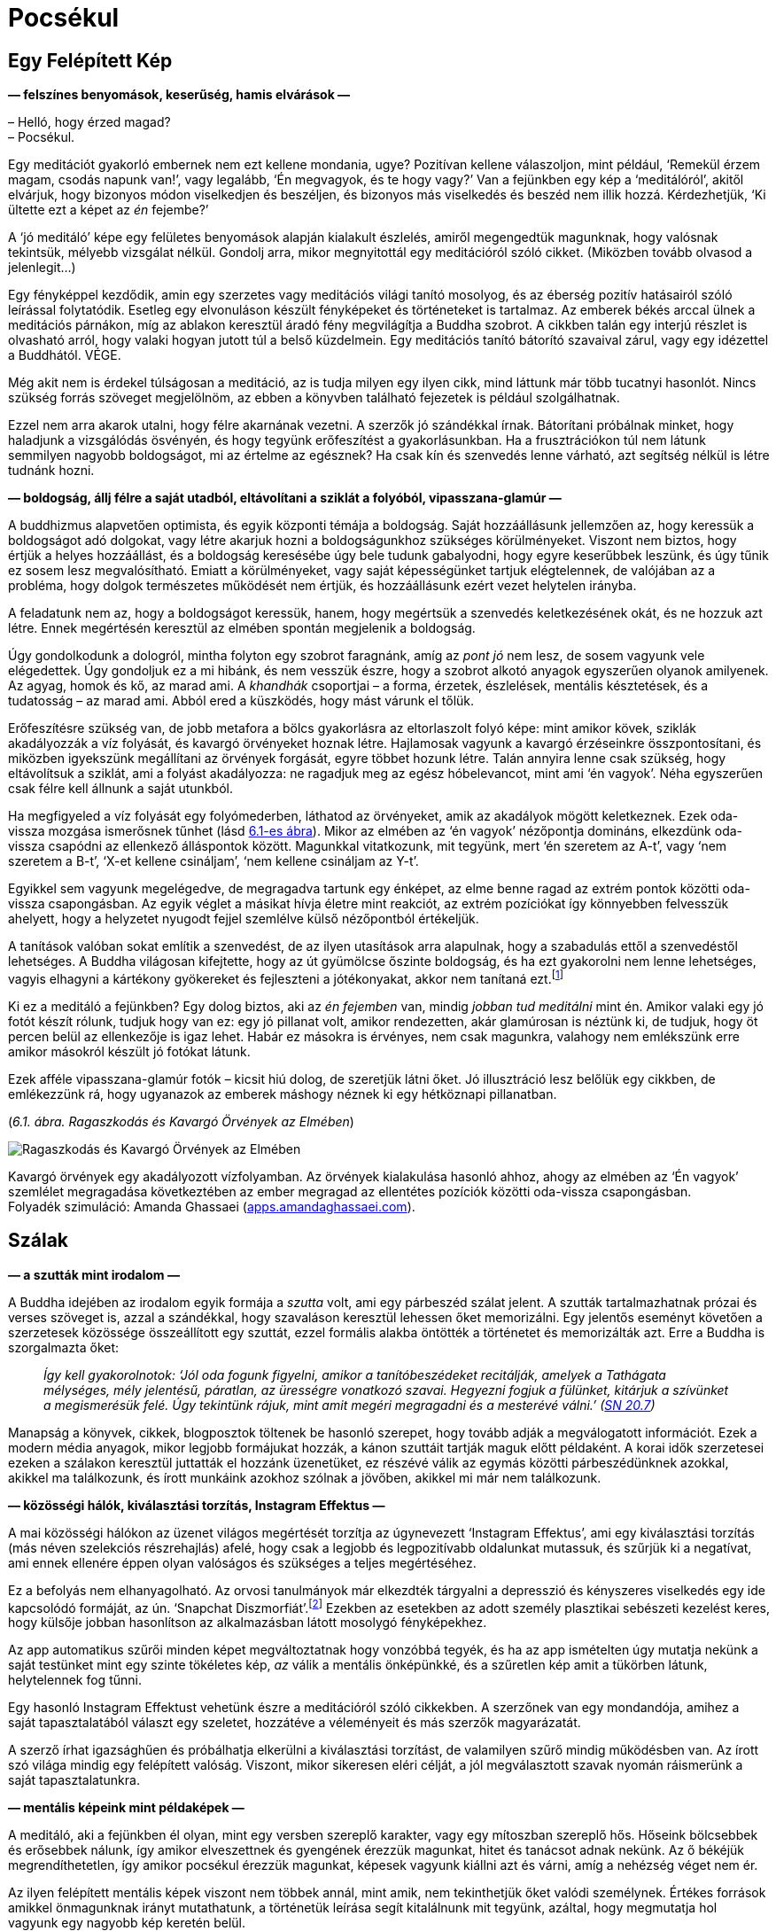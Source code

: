 [[awful-hu]]
= Pocsékul

== Egy Felépített Kép

*— felszínes benyomások, keserűség, hamis elvárások —*

– Helló, hogy érzed magad? +
– Pocsékul.

Egy meditációt gyakorló embernek nem ezt kellene mondania, ugye?
Pozitívan kellene válaszoljon, mint például, ‘Remekül érzem magam,
csodás napunk van!’, vagy legalább, ‘Én megvagyok, és te hogy vagy?’ Van
a fejünkben egy kép a ‘meditálóról’, akitől elvárjuk, hogy bizonyos
módon viselkedjen és beszéljen, és bizonyos más viselkedés és beszéd nem
illik hozzá. Kérdezhetjük, ‘Ki ültette ezt a képet az _én_ fejembe?’

A ‘jó meditáló’ képe egy felületes benyomások alapján kialakult
észlelés, amiről megengedtük magunknak, hogy valósnak tekintsük, mélyebb
vizsgálat nélkül. Gondolj arra, mikor megnyitottál egy meditációról
szóló cikket. (Miközben tovább olvasod a jelenlegit…)

Egy fényképpel kezdődik, amin egy szerzetes vagy meditációs világi
tanító mosolyog, és az éberség pozitív hatásairól szóló leírással
folytatódik. Esetleg egy elvonuláson készült fényképeket és történeteket
is tartalmaz. Az emberek békés arccal ülnek a meditációs párnákon, míg
az ablakon keresztül áradó fény megvilágítja a Buddha szobrot. A cikkben
talán egy interjú részlet is olvasható arról, hogy valaki hogyan jutott
túl a belső küzdelmein. Egy meditációs tanító bátorító szavaival zárul,
vagy egy idézettel a Buddhától. VÉGE.

Még akit nem is érdekel túlságosan a meditáció, az is tudja milyen egy
ilyen cikk, mind láttunk már több tucatnyi hasonlót. Nincs szükség
forrás szöveget megjelölnöm, az ebben a könyvben található fejezetek is
például szolgálhatnak.

Ezzel nem arra akarok utalni, hogy félre akarnának vezetni. A szerzők jó
szándékkal írnak. Bátorítani próbálnak minket, hogy haladjunk a
vizsgálódás ösvényén, és hogy tegyünk erőfeszítést a gyakorlásunkban. Ha
a frusztrációkon túl nem látunk semmilyen nagyobb boldogságot, mi az
értelme az egésznek? Ha csak kín és szenvedés lenne várható, azt
segítség nélkül is létre tudnánk hozni.

*— boldogság, állj félre a saját utadból, eltávolítani a sziklát a
folyóból, vipasszana-glamúr —*

A buddhizmus alapvetően optimista, és egyik központi témája a boldogság.
Saját hozzáállásunk jellemzően az, hogy keressük a boldogságot adó
dolgokat, vagy létre akarjuk hozni a boldogságunkhoz szükséges
körülményeket. Viszont nem biztos, hogy értjük a helyes hozzáállást, és
a boldogság keresésébe úgy bele tudunk gabalyodni, hogy egyre keserűbbek
leszünk, és úgy tűnik ez sosem lesz megvalósítható. Emiatt a
körülményeket, vagy saját képességünket tartjuk elégtelennek, de
valójában az a probléma, hogy dolgok természetes működését nem értjük,
és hozzáállásunk ezért vezet helytelen irányba.

A feladatunk nem az, hogy a boldogságot keressük, hanem, hogy megértsük
a szenvedés keletkezésének okát, és ne hozzuk azt létre. Ennek
megértésén keresztül az elmében spontán megjelenik a boldogság.

Úgy gondolkodunk a dologról, mintha folyton egy szobrot faragnánk, amíg
az _pont jó_ nem lesz, de sosem vagyunk vele elégedettek. Úgy gondoljuk
ez a mi hibánk, és nem vesszük észre, hogy a szobrot alkotó anyagok
egyszerűen olyanok amilyenek. Az agyag, homok és kő, az marad ami. A
_khandhák_ csoportjai – a forma, érzetek, észlelések, mentális
késztetések, és a tudatosság – az marad ami. Abból ered a küszködés,
hogy mást várunk el tőlük.

Erőfeszítésre szükség van, de jobb metafora a bölcs gyakorlásra az
eltorlaszolt folyó képe: mint amikor kövek, sziklák akadályozzák a víz
folyását, és kavargó örvényeket hoznak létre. Hajlamosak vagyunk a
kavargó érzéseinkre összpontosítani, és miközben igyekszünk megállítani
az örvények forgását, egyre többet hozunk létre. Talán annyira lenne
csak szükség, hogy eltávolítsuk a sziklát, ami a folyást akadályozza: ne
ragadjuk meg az egész hóbelevancot, mint ami ‘én vagyok’. Néha
egyszerűen csak félre kell állnunk a saját utunkból.

Ha megfigyeled a víz folyását egy folyómederben, láthatod az örvényeket,
amik az akadályok mögött keletkeznek. Ezek oda-vissza mozgása ismerősnek
tűnhet (lásd link:awful-hu.xhtml#grasping[6.1-es ábra]). Mikor az elmében az ‘én vagyok’
nézőpontja domináns, elkezdünk oda-vissza csapódni az ellenkező
álláspontok között. Magunkkal vitatkozunk, mit tegyünk, mert ‘én
szeretem az A-t’, vagy ‘nem szeretem a B-t’, ‘X-et kellene csináljam’,
‘nem kellene csináljam az Y-t’.

Egyikkel sem vagyunk megelégedve, de megragadva tartunk egy énképet, az
elme benne ragad az extrém pontok közötti oda-vissza csapongásban. Az
egyik véglet a másikat hívja életre mint reakciót, az extrém pozíciókat
így könnyebben felvesszük ahelyett, hogy a helyzetet nyugodt fejjel
szemlélve külső nézőpontból értékeljük.

A tanítások valóban sokat említik a szenvedést, de az ilyen utasítások
arra alapulnak, hogy a szabadulás ettől a szenvedéstől lehetséges. A
Buddha világosan kifejtette, hogy az út gyümölcse őszinte boldogság, és
ha ezt gyakorolni nem lenne lehetséges, vagyis elhagyni a kártékony
gyökereket és fejleszteni a jótékonyakat, akkor nem tanítaná
ezt.footnote:[https://suttacentral.net/an2.11-20/en/thanissaro[AN 2.19],
Jótékony Tényezők]

Ki ez a meditáló a fejünkben? Egy dolog biztos, aki az _én fejemben_
van, mindig _jobban tud meditálni_ mint én. Amikor valaki egy jó fotót
készít rólunk, tudjuk hogy van ez: egy jó pillanat volt, amikor
rendezetten, akár glamúrosan is néztünk ki, de tudjuk, hogy öt percen
belül az ellenkezője is igaz lehet. Habár ez másokra is érvényes, nem
csak magunkra, valahogy nem emlékszünk erre amikor másokról készült jó
fotókat látunk.

Ezek afféle vipasszana-glamúr fotók – kicsit hiú dolog, de szeretjük
látni őket. Jó illusztráció lesz belőlük egy cikkben, de emlékezzünk rá,
hogy ugyanazok az emberek máshogy néznek ki egy hétköznapi pillanatban.

[[grasping]](_6.1. ábra. Ragaszkodás és Kavargó Örvények az Elmében_)

image::diagrams/grasping-turbulence-hu.jpg[Ragaszkodás és Kavargó Örvények az Elmében]

Kavargó örvények egy akadályozott vízfolyamban. Az örvények kialakulása
hasonló ahhoz, ahogy az elmében az ‘Én vagyok’ szemlélet megragadása
következtében az ember megragad az ellentétes pozíciók közötti
oda-vissza csapongásban. +
Folyadék szimuláció: Amanda Ghassaei
(http://apps.amandaghassaei.com/VortexShedding/[apps.amandaghassaei.com]).

== Szálak

*— a szutták mint irodalom —*

A Buddha idejében az irodalom egyik formája a _szutta_ volt, ami egy
párbeszéd szálat jelent. A szutták tartalmazhatnak prózai és verses
szöveget is, azzal a szándékkal, hogy szavaláson keresztül lehessen őket
memorizálni. Egy jelentős eseményt követően a szerzetesek közössége
összeállított egy szuttát, ezzel formális alakba öntötték a történetet
és memorizálták azt. Erre a Buddha is szorgalmazta őket:

[quote, role=quote]
____
_Így kell gyakorolnotok: ‘Jól oda fogunk figyelni,
amikor a tanítóbeszédeket recitálják, amelyek a Tathágata mélységes,
mély jelentésű, páratlan, az ürességre vonatkozó szavai. Hegyezni fogjuk
a fülünket, kitárjuk a szívünket a megismerésük felé. Úgy tekintünk
rájuk, mint amit megéri megragadni és a mesterévé válni.’
(https://a-buddha-ujja.hu/sn-20.7/hu/fenyvesi-robert[SN 20.7])_
____

Manapság a könyvek, cikkek, blogposztok töltenek be hasonló szerepet,
hogy tovább adják a megválogatott információt. Ezek a modern média
anyagok, mikor legjobb formájukat hozzák, a kánon szuttáit tartják maguk
előtt példaként. A korai idők szerzetesei ezeken a szálakon keresztül
juttatták el hozzánk üzenetüket, ez részévé válik az egymás közötti
párbeszédünknek azokkal, akikkel ma találkozunk, és írott munkáink
azokhoz szólnak a jövőben, akikkel mi már nem találkozunk.

*— közösségi hálók, kiválasztási torzítás, Instagram Effektus —*

A mai közösségi hálókon az üzenet világos megértését torzítja az úgynevezett ‘Instagram Effektus’,
ami egy kiválasztási torzítás (más néven szelekciós részrehajlás) afelé,
hogy csak a legjobb és legpozitívabb oldalunkat mutassuk, és szűrjük ki
a negatívat, ami ennek ellenére éppen olyan valóságos és szükséges a
teljes megértéséhez.

Ez a befolyás nem elhanyagolható. Az orvosi tanulmányok már elkezdték
tárgyalni a depresszió és kényszeres viselkedés egy ide kapcsolódó
formáját, az ún. ‘Snapchat
Diszmorfiát’.footnote:[https://www.ncbi.nlm.nih.gov/pmc/articles/PMC5933578/[Is
“Snapchat Dysmorphia” a Real Issue? (ncbi.nlm.nih.gov)]] Ezekben az
esetekben az adott személy plasztikai sebészeti kezelést keres, hogy
külsője jobban hasonlítson az alkalmazásban látott mosolygó
fényképekhez.

Az app automatikus szűrői minden képet megváltoztatnak hogy vonzóbbá
tegyék, és ha az app ismételten úgy mutatja nekünk a saját testünket
mint egy szinte tökéletes kép, _az_ válik a mentális önképünkké, és a
szűretlen kép amit a tükörben látunk, helytelennek fog tűnni.

Egy hasonló Instagram Effektust vehetünk észre a meditációról szóló
cikkekben. A szerzőnek van egy mondandója, amihez a saját
tapasztalatából választ egy szeletet, hozzátéve a véleményeit és más
szerzők magyarázatát.

A szerző írhat igazsághűen és próbálhatja elkerülni a kiválasztási torzítást,
de valamilyen szűrő mindig működésben van. Az írott szó
világa mindig egy felépített valóság. Viszont, mikor sikeresen eléri
célját, a jól megválasztott szavak nyomán ráismerünk a saját
tapasztalatunkra.

*— mentális képeink mint példaképek —*

A meditáló, aki a fejünkben él olyan, mint egy versben szereplő
karakter, vagy egy mítoszban szereplő hős. Hőseink bölcsebbek és
erősebbek nálunk, így amikor elveszettnek és gyengének érezzük magunkat,
hitet és tanácsot adnak nekünk. Az ő békéjük megrendíthetetlen, így
amikor pocsékul érezzük magunkat, képesek vagyunk kiállni azt és várni,
amíg a nehézség véget nem ér.

Az ilyen felépített mentális képek viszont nem többek annál, mint amik,
nem tekinthetjük őket valódi személynek. Értékes források amikkel
önmagunknak irányt mutathatunk, a történetük leírása segít kitalálnunk
mit tegyünk, azáltal, hogy megmutatja hol vagyunk egy nagyobb kép
keretén belül.

Egy mentális kép szerepe nem az, hogy meghatározza _mivé kellene
váljunk_. Amikor így viszonyulunk a képekhez és ideálokhoz,
önellentmondásokba keveredünk és elégtelennek érezzük magunkat, mert az
élet valós körülményei sokkal összetettebbek, képlékeny és változó
határai mozgásban vannak, nem úgy mint egy kép egy helyben álló,
leegyszerűsített valósága. A képek a magyarázat eszközei. A világra
tekintő _látásmódot_ nyújtanak, és példát a helyes cselekvés irányára az
adott fajta világban.

== Feltevések

*— az elme és a világ, a figyelem módja, tettek és hitek —*

Felidézhetjük a Dhammapada verset, ami rámutat, hogy a tapasztalatunk
világa nem független tőlünk:

[quote, role=quote]
____
_Az elme minden létállapot előtt jár, az elme vezeti
őket, az elméből származnak._

https://suttacentral.net/dhp1-20/pli/ms[Dhp 1]
____

Ez azt jelenti, hogy képzeletbeli problémákat gyártunk magunknak?

Kezdhetjük a vizsgálatot ezzel a kérdéssel: ‘Képes az alany szenvedést
tapasztalni?’ Élőlények szenvedhetnek, de egy kulturális fogalom, vagy
magunk által létrehozott történet nem tud szenvedni, még ha közben _mi_
szenvedünk is. Megváltoztatja a hozzáállásunkat, ha az aggodalmunk
tárgya csak történetként létezik, mint egy intézmény, nemzet, pénz,
hírnév vagy egyéb társadalmi történet, és nem egy élő lény.

A következő lépés egy gyors morális biztonsági teszt: ‘Egy bölcs ember
vajon dicsérné vagy kritizálná ezt?’

Folytatva, felszínre hozhatjuk a nézetünket: ‘Milyen feltevés hozza
létre ezt a feszültséget és nyomást? Mi ad jelentést nekem ahhoz, hogy
ezt tegyem? Mi az, ami nélkül ennek nem lenne jelentősége?’

Feltárhatjuk az ilyen tudattalan motivációkat azzal, hogy a jelen
tetteinket és választásainkat figyeljük. Amit most választunk megtenni,
kifejezi azt, amiben hiszünk, a korábban elfogadott feltevéseinket.

‘Miért választom megtenni ezt, itt? Honnan ered ez a tett és hova
vezet?’

A mögöttes tényezők eredhetnek például a környezetünk által kondicionált
szokásokból. Talán sosem fejeztük ki gondolatban miért tesszük amit
teszünk, de azt éreztük, hogy _az eredmények kifejeződnek rajtunk_,
legyenek azok jók vagy rosszak.

A tettekkel kezdeni a vizsgálatot és úgy rákérdezni a gondolatokra egy
eredményes módszer. A belső csevegésünk közben mindenféle belső
ellentmondásokat mondunk magunknak, viszont a tetteink világos
referenciapontokat adnak.

*— a legjobb hely a tanulásra, megfordítani a feltevéseket —*

A hozzá kapcsolódó érzés lehet, hogy pocsék, de ha ezt jelzésként
kezeljük arra, hogy forduljunk az elme felé és vizsgáljuk azt, akkor a
hozzáállásunk gyakorlatias és eredményes marad. ‘Ha már egyszer itt
vagyok, mit tanulhatok ebből?’

A feltevéseinkhez azon keresztül találunk hozzáférést, hogy felfedjük a
tudattalan motivációinkat. Ha egyszer már tisztán ki tudunk fejezni egy
feltevést, szabadságot nyerünk arra, hogy megfordítsuk, vagy elhagyjuk
azt.

Megkérdezhetjük, ‘Segít ebben a helyzetben, ha megfordítom a
feltevéseimet?’ Talán az, hogy az ellenkező irányból tekintünk rá, éppen
az, ami a megbékéléshez kellett, vagy ahhoz, hogy felhagyjunk az üggyel
mint ami sosem létezett. Akárhogy is, már nem kényszerből cselekszünk:
szabadok vagyunk elengedni, vagy azt _választani_, hogy végig
folytassuk.

== A Vihar Után

*— boldogság és sikerek —*

A meditációs útmutatók azt mondják, ‘térj vissza a jelen pillanathoz’,
de ez nem jelenti, hogy mindent szeretned kell amit ott találsz. A
lényeg, hogy ez az egyetlen hely ahol élni tudsz. Ha boldog vagy, nem a
jövőben vagy boldog, hanem a jelenben. Ha szenvedsz, nem értheted meg a
jövőben, csak a jelenben. Egyes helyzeteket semmilyen agyalás és belső
párbeszéd nem fog javítani, legjobb úgy nevezni ahogy az van, és
türelmesen kivárni a vihart. Egy konfliktus valóban feszült, elválni
attól amit szeretünk szomorú, és az életünk mindig a saját halálunk
tragédiájával végződik.

Hajlamosak vagyunk a sikert várni, és számítunk arra, hogy a kemény
munkánk a jövőben igazolódik. Vedd szemügyre óvatosan a siker
pillanatát, mit tapasztalsz? Lehet meglepetés, öröm, vidámság,
megkönnyebbülés, ami után minden visszatér a hétköznapi szintre. A
célról kiderül, hogy nem akkora megváltás, mint ahogy gondoltuk. Ha
intenzíven arra koncentráltunk, hogy oda jussunk, talán nem is
emlékszünk semmire az odavezető útról, és azon töprengünk hova tűnt a
sok idő. Olyan erősen leköt minket az, hogy eredményesek legyünk, hogy
elpazaroljuk a lehetőségünket arra, hogy éljünk.

*— értékek, elfoglaltnak lenni, Hedonikus Taposómalom, kiégettség,
megelégedettség —*

A halál feletti szemlélődés egy valós képet mutató tükröt tart az
értékeink elé, még ha ez a kép kissé ijesztő is. ‘Ha ma este meghalok,
boldogan emlékeznék arra, hogy úgy élek, ahogy ma teszem?’ Ez a kérdés
többet fel tud kavarni a psziché mélyből, mint szeretnénk. Emlékszem
olyan időre, mikor a reakcióm a ‘boldog’ szóra kizárólag harag és
önutálat volt.

A ‘Hedonikus Taposómalom’ kifejezés leírja azt az adaptív folyamatot,
amiben minden új, sikeres eredményt a pszichénk az új normának tekint,
és egyre kisebb érzelmi hatást érzünk a céljaink elérése után. Mintha
taposómalomban járnánk, nem számít milyen erősen próbálja az ember
növelni a boldogság szintjét azzal, hogy a következő sikeres lépésre
törekszik, továbbra is egy helyben marad. Az életünket azzal töltjük,
hogy az úton utazunk, nem a célállomásban nyaralunk. Ha közelebbről
megnézzük, még a célállomás puszta ötlete is szétfoszlik, mint amikor
berepülünk egy felhőbe. ‘Azt hittem ott látom, de most, hogy ott vagyok,
itt semmi sincs.’

Ennek ellenére úgy tűnik, továbbra is azt gondoljuk, hogy elfoglalni
magunkat, eredményesnek és hatékonynak lenni valahogy majd meg fog
minket menteni. Az egyik projekt befejeztével azt érezzük, _szükségünk
van_ egy másikra, mert elfoglaltnak lenni a létezés egyetlen módja, amit
ismerünk.

Az öreg bölcsek egyre ismétlik üzenetüket a megelégedettségről, de úgy
látszik el kell szenvedjük a kiégés fájdalmát, mielőtt felfogjuk mi az a
probléma amiről beszélnek.

Bertrand Russell felállítja a diagnózist: ‘A közeledő idegösszeroppanás
egyik tünete az a meggyőződés, hogy az ember saját munkája szörnyen
fontos.’footnote:[https://www.goodreads.com/book/show/51783.The_Conquest_of_Happiness[The
Conquest of Happiness by Bertrand Russell]]

Henry D. Thoreau kis fakunyhójában Walden-tó mellett azt írja: ‘Nehéz
dolog, ha déli hajcsárod van; még rosszabb, ha északi; de a legrosszabb
mind közül, amikor te vagy önmagad
rabszolgahajcsára.’footnote:[https://www.goodreads.com/book/show/16902.Walden[Walden
by Henry David Thoreau]]

[[hedonic]](_6.2. ábra. Eredmények és a Hedonikus Taposómalom_)

image::diagrams/hedonic-treadmill-stairs-hu.jpg[Eredmények és a Hedonikus Taposómalom]

A Hedonikus Taposómalom arra utal, hogy hajlamosak vagyunk az új
eredményeket egy új, _normális_ alapszintnek tekinteni, és a
boldogságunk szintje visszatér ugyanarra a szintre mint korábban. Miután
egy adott vágy beteljesül, a kondicionált szomj új állapotot keres.

A Penrose Lépcsőn lépkedő személy azt gondolja, hogy egyre távolabbra és
magasabbra jut. A mi külső nézőpontunkból látjuk, hogy csupán visszatér
ugyanarra a szintre mint korábban.

Emlékezz a Szenvedés Keletkezésének Nemes Igazságának meghatározására:
‘A folyton újraéledő, örömmel és szenvedéllyel járó, hol ebben, hol
abban örömét lelő szomjúhozás, éspedig az élvezetek szomjúhozása, a
‘legyen’ szomjúhozása és a ‘ne legyen’ szomjúhozása.’
(https://a-buddha-ujja.hu/sn-56.11/hu/a-pali-fordito-csoport[SN 56.11])

Mi lenne, ha a _szabad létezést_ gyakorolnád ahelyett, hogy gyakorolsz
azért, hogy _szabaddá válj_? A fokozatos képzési rendszer amit a Buddha
kifejtett, – miközben bátorít arra, hogy szorgalmas erőfeszítést tegyünk
a gyakorlásban – a jelenbeli örömmel kezdődik, ami megelégedettségből
születik a szilárd morális tartáson és érzéki visszafogottságon
keresztül.

[quote, role=quote]
____
_[…] Vigyáz az érzékeire, védi az elme tényezőit,
visszafogja azokat. Amikor birtokában van ez a nemes érzéki
visszafogottság, nem kifogásolható boldogságot tapasztal magában._

https://a-buddha-ujja.hu/mn-38/hu/a-pali-fordito-csoport[MN 38], A szomjúhozás kioltása
____

*— önellenszenv, önkritika, tükrök labirintusa —*

Könnyen túlkorrigáljuk a nyüzsgést, és átesünk a másik végletbe: ‘Elegem
van! Megszabadulok mindentől!’ Ez “logikusnak” tűnhet, de az
ellenszenvtől hajtva tovább szenvedünk. Sokan vagyunk, akik könnyen
kritizáljuk magunkat, és szorgalmasan gyakoroljuk ezt, olyan
meggyőződéssel igyekszünk bebizonyítani a saját tévedésünket, mintha az
önellenszenv egy erény lenne.

‘Pocsékul érzem magam, aki _valóban_ tud meditálni sosem érezné így
magát. Biztos, hogy valamit rosszul csinálok.’ Egy egész önazonosságot
fel lehet építeni ekörül, egy szüntelen belső monológot, ami mindig
panaszokkal és önellenszenvvel válaszol. Az ember évtizedeken át élhet
így, és ez válik az alapszintté, ami alapján felismerjük magunkat. ‘Ha
nem lennék ilyen mérges, nem is ismernék magamra.’

Olyan ez, mint beragadni egy tükrökből álló labirintusba: bárhova
nézel, csak magadat látod. A menekülés kulcsa, hogy találjunk egy
repedést a tükrökön és ismerjük fel a változást: ez a hajtottság érzés, a
szorongás és harag motivációi amikről azt gondoltuk állandóak, valójában
folyton változnak – szétesnek és újra formálódnak. A labirintust az elme
hozta létre, és amit létrehozott üres az éntől. Ez nem lehet az, ami
valójában mi vagyunk.

Kétségtelen, hogy tudunk meggyőző logikát találni az önmeghiúsító
gondolatainkban, és érvelésünk a kritikus hozzáállásunk védelmében
teljesen észszerű is lehet! A pszichológusok azt mondják, hogy a
legnehezebben kezelhető betegeik azok, akik intelligensen védik és
indokolják saját rossz szokásaikat. Olyan okosak vagyunk, abszolút semmi
esély arra, hogy boldogok legyünk … és be is tudjuk bizonyítani!
Emlékszel magadra, mikor az ilyen keserű filozófus szerepét játszottad?

Nem szükségszerűen jelent azonnali megkönnyebbülést, amikor
önvizsgálatunk felfedi előttünk az eddig keresett értékeink ürességét. A
harag, kétségbeesésfootnote:[A Buddha a haraggal és kétségbeeséssel való
küszködést ahhoz hasonlítja, mintha egy ösvényt követnénk, ami mellett
mély szakadék tátong.
(https://www.accesstoinsight.org/tipitaka/sn/sn22/sn22.084.than.html[SN
22.84])] és szomorúság gyakran az első reakciók, és önutálattal
foglalkozó gondolatokat generálnak. Az elmét az elmével tisztítjuk meg:
Ezek az elmeállapotok nem megbízhatóak, blokkolják az intelligenciánkat,
és azt ki akarja? Így elengedjük.

*— türelmes kitartás, hála érzet, sietség nélkül —*

A türelmes kitartás egy alábecsült erény, de gyakran nincs másra
szükségünk, csak hogy eszünkbe jusson várni: a kavargó elmeállapotok
drámai mennydörgése ki fogja magát futni.

Amikor megjelenik a hála érzete, az olyan jel, mint a vihar utáni
szivárvány. A jótékony elmeállapotokat kíséri, és intelligensen több
szögből is látjuk a helyzetet. Ez egy jó alap arra, hogy segítőkész
gondolatokat építsünk arról, hogy mit tegyünk. Néha az a legjobb, ha
egyszerűsítünk és elfordulunk bizonyos régi szokásoktól és értékektől.
Máskor, már megváltozott a nézetünk, és talán tovább folytatjuk amivel
eddig foglalkoztunk, de hátra hagyjuk a nagy sietséget. Azért
folytatjuk, hogy azt éljük, nem valamilyen emelkedett elmeállapotra
várunk a jövőben.

[quote, role=quote]
____
_A múltat ne kergesd, +
és ne álmodozz a jövőről. +
Ami elmúlt az már mögöttünk van. +
Ami eljön azt még nem értük el._

https://suttacentral.net/mn131[MN 131], Bhaddekaratta Sutta
____

== Humor és Irónia

*— vélemények, változó nézőpontok, észrevenni a kellemeset —*

A mogorva, sötét hangulatok olyanok, mintha magunk készítette logikai
csapdák lennének. Minél többet gondolkodunk róla, annál mélyebbre
süllyedünk bennük.

A humor és irónia éppen azért vicces, mert váratlan, furcsa szögből
mutatják a helyzetet. Ha a logikus út egyenesen előre el van zárva,
miért ne próbáljuk meg az oldalcsapást ahol a róka jár? Egy vicc nem
lenne vicces, ha logikus és észszerű lenne. A humor és irónia, önmagunk
felé irányítva, jó barátnak bizonyulnak, amikor nem tudunk szabadulni a
saját gondolataink szenvedésétől.

Mitől lesz az öreg és bölcs ember _bölcs_? Orvosi
tanulmányokfootnote:[https://www.researchgate.net/publication/258190619_Aging_irony_and_wisdom_On_the_narrative_psychology_of_later_life[Aging,
irony, and wisdom, William Randall (researchgate.net)]] megvizsgálták az
idős emberek különféle szemléletmódjait, és azt találták, hogy a
hajlamosság az önmaguk felé irányított humorra és iróniára (vagyis
amikor az ember képes nevetni önmagán) nagy segítséget jelent abban,
hogy szembenézzenek az öregedés jelentős kihívásaival, megőrizzék
szellemi egyensúlyukat és pozitív hozzáállásukat az élethez.

Egyik központi megfigyelésük az, hogy a humor és irónia fejleszti a
képességünket arra, hogy önmagunkat többféle nézőpontból is lássuk.
Egyidejűleg betölthetjük a pontos történész és a tréfáló komédiás
szerepét. Így többféle narrátori szögből is tudjuk látni az eseményeket,
és nem ragadunk be egyetlen történetbe. A narrátori keret amiben
magunkat látjuk, nyitott marad, és egy pozitív jövő irányába halad. A
létezésünk korlátai nem szükségszerűen jelentik a történet végét, és egy
jó nevetésért nem kell messzire menni: az élet abszurd sarkairól mindig
lehet egy jó viccet mondani.

Talán érzéketlen dolog valaki más rossz helyzetéről viccelődni, de ki
fog felháborodni a magadról szóló humoros megjegyzéseidről? Ha pocsékul
érzed magad, mit szólsz egy pocsék vicchez? Ez a menet olyan rossz, hogy
az már jó, és a jegyek ingyen vannak. ‘Mi vagyok én? Egy életre kelt
csontváz, egy bőrzsákban amire ruhákat aggatok, mesés frizurám alatt a
_fontos véleményeim_ logikáját bizonyítgatom.’ Hol nincs ezen
nevetnivaló?

Gyakran mondjuk, hogy meditáció közben megfigyeljük a mentális
szokásainkat, de néha ezt egy kritikus elfogultságával gyakoroljuk:
megfigyeljük a _rossz mentális szokásainkat_, és nem vesszük észre a
jókat. Annyira jók tudunk lenni abban, hogy figyelmen kívül hagyjuk a
kellemes elmeállapotokat, hogy az ember őszintén elhiszi, hogy a
boldogság csak mások számára létezik. Amikor valami jó történik és
boldognak érzed magad, állj meg és vedd észre, ‘Na, ez milyen jó.’ Ez
növeli a felfogó képességünket arra, hogy a jövőben is észre vegyük és
megtapasztaljuk a hasonló elmeállapotokat. Ki fogja észre venni, ha te
nem?

== Elvárások

*— a Buddha szobrok szimbóluma, változó előrejelzések, eloldódás,
elhagyás —*

Az ember ránéz egy Buddha szoborra, és talán azt várja el magától, hogy
hasonlóan tökéletes testtartással meditáljon egyetlen mozdulat nélkül,
akár csak a Buddha. Ebben az esetben viszont félreértettük a szobor
üzenetét, ami belső tulajdonságokra mutat, nem külső jelekre.

A Buddha szobrok nem a történelmi _Sziddhárta Gótamát_ ábrázolják, aki
az i.e. 5. században élt. Nem készült róla szobor az élete alatt. A
szuttákból tudjuk, hogy normális magasságú volt és szép küllemű, de arra
utasította a szerzeteseket, hogy ne a testi megjelenésével
foglalkozzanak, hanem a Dhammára, az elme igazságaira fordítsanak
figyelmet.

Azt tanította, hogy még ha egy szerzetes a csuhája sarkába kapaszkodva
követi is, de ha nem látja a Dhammát, akkor nem látja a Buddhát
sem.footnote:[https://suttacentral.net/iti92[Iti 92], A Csuha Sarka] Az
első Buddha szobrokat négy vagy ötszáz évvel a halála után készítették a
görögök, az afganisztáni Gandhára régióban. A Buddha szobrok a
felébredett elme bölcsességét és nyugalmát jelképezik, az emberi
formában kifejezve azt.

Gyönyörű rájuk nézni, de senki nem fog Buddha szoborrá válni, mint ahogy
nem válhatsz a tökéletes meditáló képévé sem, vagy a hőssé egy lírikus
költeményben. Tanácsot valóban adnak, de a tanács nem tud irányba
igazítani, ha mereven értelmezzük. Úgy kell alkalmaznunk, hogy
figyelembe vesszük a belső tapasztalatunkat és jelen helyzetünket. Így
visszatérünk a tudathoz, ami ráébred az igazságra és túllép az
akadályokon. Az erény gyakorlása és a bizalom a nagy képességű tanítók
példájában erős alapot képez. Jót kívánhatunk magunknak, miközben el
tudjuk ismerni, hogy pocsékul érezzük magunkat, ha éppen olyan a
helyzet.

Az elvárások előrejelzik egy eredmény értékét, és megbecslik a
helyzetünk kimenetelét. Eközben, minden tényező ami beszámít az
előrejelzésbe folyamatosan változik. Engednünk kell az előrejelzést is
változni, elvárásainknak a mentális tapasztalatunkról folyamatosan
változniuk kell aszerint, hol állunk éppen most. Az nem jelent
problémát, hogy elvárásaink vannak, de ha ragaszkodunk egy bizonyos
változathoz amit ‘az igazinak’ hiszünk, éppen az válik akadállyá. Az
derül ki, hogy ha jövőbeli érzelmi állapotokba fektetjük a boldogságunk
alapját, az eredmény többnyire csalódás lesz.

Az _ánápánaszati_ légzésmeditáció technikáját a Buddha tizenhat lépésben
tanította. Az első, hogy tudatosítjuk, a légzésünk hosszú-e vagy rövid.
Mi az utolsó lépés? Kíváncsian várhatjuk, ‘Mi lehet az a fenséges
elmeállapot, amit végül magunkénak tudhatunk?’ A légzésre irányuló
éberségmeditáció a test, az érzések, és az elmeállapotok vizsgálata után
a természetes igazságokon való szemlélődést tanítja, melynek utolsó
lépése:

[quote, role=quote]
____
_‘Az eloldódás fölött szemlélődve lélegzem be, így
gyakorol. Az eloldódás fölött szemlélődve lélegzem ki, így gyakorol.’_

https://a-buddha-ujja.hu/mn-118/hu/farkas-pal[MN 118], Ānāpānasati Sutta
____

A Nemes Nyolcrétű Ösvény gyakorlása nem a halmozásról szól, hanem az
értékeink átalakulásáról, a belátáson keresztül a körülmények
változásának tapasztalatába. Végül eloldódunk tőlük, elhagyjuk őket,
mintha letennénk egy terhet, nem cipeljük azt tovább. Ebbe minden
beletartozik, amit az ‘én és enyém’ magába foglal: Meddig tudunk bármit
is megtartani?

*— valódi gyakorlók, Imposztor Szindróma —*

A vizsgálódás és fejlődés szélesebbre tárja a látóterünket, amiben az
ellentétek együtt tudnak létezni összetett kapcsolatokban. Ezzel
ellentétben, a bíráló és ítélkező elme egy korlátozott körben mozog, ami
beszűkíti a hatáskörünket. Az ilyen látásmód minden dolgot rendszerezni
akar szabályos, egymást kölcsönösen kizáró absztrakt kategóriákba, ami
bizalomvesztéshez és ártalomhoz vezet. Elveszítjük a hitünket,
kételkedni kezdünk abban, hogy ‘valódi’ gyakorlók vagyunk-e, és egyúttal
mások sem tűnnek hitelesnek. Az eredmény, hogy nem csak mi magunk nem
tudunk tanulni, de senkit sem tudunk elfogadni, hogy tanítson minket. Ez
a kétség megvakít és megbénít, úgy érezhetjük nem vagyunk képesek semmit
tenni. A probléma az, hogy az elvárásainkat túl szűk területre
összpontosítjuk.

Nem arról van szó, hogy ne lennének problémák és nehézségek. Azt
magyarázni magunknak, hogy a fájdalom nem fájdalmas, nem olyan
meditációs technika amit a Buddha tanított. Viszont nem kellene
feltételezzük, hogy olyannak kell lennünk mint a mitológiai ideáloknak.
A meditáció nem egy kapcsológomb, amivel irányítani tudjuk az
elmeállapotokat, hanem a tudatosság fejlesztése, hogy az elmeállapotok
ne irányítsanak minket.

== Érzelmek Kalibrálása

*— új érzelmeket tanulni, variáció a normális, csalódás, saññā és
saṅkhāra —*

Amikor egymásnak az érzelmekről beszélünk, gyakran úgy magyarázzuk meg a
működésüket mint egy ‘idegrendszeri áramkör’, vagy az agynak egy
területe, ami bizonyos helyzetekben aktiválódik. Eszerint a történet
szerint, egyes agyterületek születésünktől fogva be vannak kötve adott
érzelmek kiváltására, és emiatt érzünk félelmet, szeretetet, haragot
vagy undort.

De akkor hogyan magyarázzuk, amikor valaki, akinek hiányzik az
_amygdala_ területe, mégis tapasztal félelmet? Az _amygdalát_ jellemzően
felelősnek tekintjük erre az érzelemre. Vagy mi a helyzet a
kifinomultabb kategóriákkal?

A japán ‘__mono no aware__’ jelentése a mulandóság miatti szomorúság és
ebben talált szépség érzése. A japánok vajon ilyen idegi áramkörrel
születnek? A leírás alapján talán magad is felismered ezt az érzést. Ha
láttál japán filmeket, még ismerősebb lehet, és most, egy szóbeli
kifejezést ráillesztve egyre könnyebben érezheted.

Más kultúrák a nyugati érzelmeket találják furcsának, mint például az
Utka eszkimók, akiknek nincs a ‘harag’ koncepcióra közvetlen
megfelelőjük. Vagy a tahitiak, akiknek nincs ‘szomorúság’-nak megfelelő
képzetük.

Az orvosi tanulmányok arról számolnak be, hogy semmilyen érzelemnek
nincs születéstől fogva beépített
‘áramköre’.footnote:[https://www.goodreads.com/book/show/23719305-how-emotions-are-made[How
Emotions Are Made: The Secret Life of the Brain by Lisa Feldman
Barrett], Theory of Constructed Emotion] Nem az adott érzelem alapvető,
hanem a képességünk, hogy felismerjük a veszteség és nyereség mintáit,
hogy _megtanuljunk érzelmi koncepciókat_ más emberektől, és felismerjük
azokat egy új helyzetben a jövőben.

Egy adott helyzetben, az agy felismeri, hogy egy korábbi tapasztalat
_egy ehhez hasonló kontextusban_ nyereséggel járt vagy sem. Ez idővel
könnyebbé válik, ha megtanultunk hozzá társítani egy érzelmi koncepciót,
és ezzel spontán, automatikus érzéssé válik.

Egy érzelemkategória adott esete változó jellegű: a ‘félelem egy
tigristől’ különbözik a ‘félelem egy vizsgától’ érzéstől, melyek tanult,
adaptív előrejelzések. Csak bizonyos mértékben illeszkednek, mint ahogy
egy személyre ráilleszthető egy sztereotípia, de nincs olyan személy,
aki 100%-os példája egy sztereotípia minden jellemzőjének.

Az agyunk kiértékeli a jelent a múlt alapján, és annak megfelelően, hogy
jó vagy rossz várható, egy választ érzünk a test különböző részein, és
ebből egy érzelem esetét alkotjuk a meglévő koncepcióink alapján.

*— az érzelmek nem precíz mentális tárgyak, érzelmek tanulása, metta és
sukha, mi a baj velem —*

Az érzelmek klasszikus nézete szerint – amihez hétköznapi beszélgetésben
vagyunk szokva – az érzelmeket úgy kezeljük, mint precíz mentális
tárgyakat. Az elképzelés az, hogy egy érzelemnek tisztán meghatározható
jellemzői vannak, amiben két szellemileg egészséges ember meg kell
tudjon egyezni.

Viszont miközben az agyat működés közben tanulmányozták, nyilvánvalóvá
vált a tudósok számára, hogy ez semmiképpen nem lehet így. Ahogy egyre
több vizsgálatot végeztek, a bizonyíték folyton ellenkezett ezzel a
nézettel.

Amikor az emberek testi és pszichológiai teszteken mentek át, amiben
érzelmeiket vizsgálták, az eredmények nagyban különböztek az egyének
között. Nem volt semmilyen jól meghatározható, tisztán látható jelzés,
vagy ‘ujjlenyomat’, ami beazonosíthatta volna bármelyik érzelmet.
Ehelyett, a _változatosság volt a normális_, mind az egyének érzelmi
tapasztalataiban, azon érzelmek jelentésében és céljában, és az ennek
megfelelő testi reakciókban.

A tudósok azt találták, hogy a test és az agy _megtanulja_ az érzelmi
kategóriákat az észlelések kondicionáló folyamatán keresztül. Saját
kultúránkból, más emberektől akikkel együtt élünk (társadalmilag
kondicionált érzelmek); biológiai szükségleteinkből (testileg
kondicionált ~); vagy személyes élményeink alapján, mint a régi
szokások, jelentős események és emlékeink.

Ez ahhoz is kapcsolódik, hogy egy adott személy nem mindig érti, vagy
talán fel sem ismeri egy másik ember érzelmeit. Gondolj például a
kultúr-sokkra, amikor egy távoli országba utazol: egy érzelemnek, mint a
‘szeretet’, változatos kifejezési formái vannak, olyan kontextusai és
mögöttes feltevései, amik nem voltak részei a saját érzelmi
kategóriánknak a ‘szeretetre’. Eltarthat egy ideig, amíg hozzá szokunk
az új jelekhez és jelentésekhez, ráérzünk az árnyalt különbségekre, és
megbízhatóan fel tudjuk ismerni a jeleket másokon.

Kérdezd meg magadtól, honnan tudod, hogy egy adott érzelmet érzel, mint
a _metta_ (szerető kedvesség) vagy _sukha_ (boldogság)? A modell, amit
érzéseink megértésére használunk, befolyásolja mit várunk, hogy
meditációs gyakorlásunk alatt történjen. Ha az érzelmekre úgy tekintünk,
mint határozott dolgokra, mintha külső tárgyak lennének amit
reprodukálnunk kell, vagy hozzá kell férjünk, könnyen úgy fogjuk érezni,
‘ez nem az, nem tudom mi a baj velem.’

Mivel a _változatosság a normális_, saját tapasztalatunk valószínűleg
különbözni fog másokétól. Az egyéni meditációs tapasztalatok olyan
változatosak, mint az egyének maguk. Egy érzelem adott esetétől várható,
hogy eltér az általános fogalomtól. Fontos, hogy arra támaszkodjunk,
hogy ismerjük a _saját_ elménket és érzéseinket, ahelyett, hogy külső
leírásokat próbálunk reprodukálni.

A szabadságunk arra is kiterjed, hogy megtanuljunk és létrehozzunk olyan
érzelmeket, amikről korábban nem is hallottunk. Az éberségre támaszkodva
észleljük a tapasztalatunkat, önmagunkat képezzük a koncepcióra, és
megteremtjük a feltételeket az érzelem megjelenésére.

Az Öt Khandha terminológiájával úgy mondhatnánk, hogy az észlelések
(_saññā_) és mentális késztetések (_saṅkhāra_) egymást befolyásolva
megalapozzák a tapasztalat mintáit, amit megtanulunk beazonosítani mint
egy szélesebb, absztrakt érzelmi kategória jelenbeli esetét.

A külső leírások olvasásával kezdjük, és ezt belső tapasztalattá
alakítjuk át a vizsgálódáson és mindennapos tetteinken keresztül.
Megismerni a tapasztalatunkat referencia pontot ad. Idővel, az új
tapasztalatok ismerőssé válnak és erőlködés nélkül megjelennek.

*— az érzelmek mint előrejelzések, kultúr-sokk, elvárások igazítása —*

Az agy folyamatosan kapja a jeleket az idegrendszertől, és az alapján,
hogy mit tanult a múltbeli tapasztalatok alapján, próbálja megítélni,
hogy vajon a jelen helyzet energia bevitelt vagy energia kiadást fog
jelenteni a test számára.

Az agy válaszként felkészíti a tested, mint például növeli vagy
csökkenti a szív ritmust, beindítja vagy megállítja bizonyos hormonok
termelését. Ezt a testi reakciót tapasztaljuk, és ha korábban
megtanultunk egy érzelem kategóriát aminek ez megfelel, az adott érzelem
egy változatát érezzük: a veszélytől való félelem, az azonnal várható
jutalom izgalma, vagy a szárnyaló boldogság.

Ez magyarázza a kultúr-sokkot: ha más kultúrában nőttünk fel, más
érzelmi kategóriákat tanultunk, amit testileg sajátos módon fejezünk ki.
Egy távoli országba utazva ismeretlennek hathat számunkra az ott élő
emberek érzelmi világa, és nehezünkre eshet az új testi szokásokat
helyesen értelmezni.

Hajlamosak vagyunk azt hinni, hogy a tapasztalatunk olyan, mint a
látvány amikor kinézünk az ablakon. Az ember ‘ránéz a tapasztalatára’,
és látja mi történik.

Gyorsan kiderül, hogy amit látunk sokkal hiányosabb, mint gondoljuk, ha
közelebbről megvizsgáljuk az érzékek és idegrendszer működését. Az agy
nem kap túl sok információt, amivel dolgozhatna, és néhány egyszerű
jelből meg kell tippelnie, milyen lehet a gazdag világ, ami rajta kívül
van.

Az agy nem lát túl sokat: ott kuksol a koponyában, ami olyan, mint egy
sötét doboz. Testi folyadékok, vegyületek és idegrendszeri jelek
üzeneteket továbbítanak ebbe a dobozba. Az üzenetek a test más
rendszereitől erednek, amik maguk is zajosak és néha egymásnak
ellentmondanak. Ebből a kavalkádból az agynak létre kell hoznia az
észlelt képet arról, hogy hol vagyunk, megtippelnie mi történik velünk,
megjósolnia valószínűleg mi fog történni a következő pár percben, és
produkálnia kell egy választ, ami remélhetőleg segít bennünket a
túlélésben, vagy akár még boldogsághoz is vezethet. Ezt mind egy sötét
dobozon belülről kell véghez vigye, néhány zajos és korlátolt jelzés
alapján.

Mi vagyok tehát? Egy életre kelt csontváz, a fejem pedig egy sötét
doboz? Ez sok zavarodottságot megmagyaráz. Csoda-e, hogy az elvárásaim
egy kicsit félrecsúsznak, és folyamatos igazgatásra van szükségük? Amit
valóságként tapasztalok, egy folyamatban lévő találgatás eredménye, ami
másodpercenként változik.

‘A boldogság egyenlő: valóság mínusz elvárások’ – Tom Magliozzi mondása
szerint. Manapság az elvárásaink túlzottan magasak. Frissítéseket kapunk
a közösségi média appoktól, web cikkeket olvasunk, és minden alkalommal
befolyásolják a nézetünket arról, hogy vagyunk és hogy áll a világ
körülöttünk. Tökéletes, elhatározott, felháborító képeket mutatnak
nekünk más emberekről. Mivel nem találkozunk ezekkel az emberekkel
szemtől-szemben, nem látjuk az életük valóságos hátterét, és ez
felnagyítja az elvárásainkat. Ez újra és újra arra képezi az agyat, hogy
ezeket a mesterségesen létrehozott benyomásokat várja el, mint egy
túlhajtott ‘elvárás gép’. Észre sem is vesszük ezt a torzított
önkondicionálást, de csalódottak és kimerültek vagyunk, ami szüntelen
elégedetlenséghez vezet.

*— egyszerűség, állandótlanság, önvizsgálat, értékek —*

Viszont megvan a képességünk, hogy kalibráljuk az ‘elvárás gépet’, a
tudatos vizsgálódás és megfontolás kiegyensúlyozó hatásával. ‘Mi a
legfontosabb a mai nap? Mire van szükségem ehhez az egy naphoz?’ Ha
leegyszerűsíted a választ a lényegre, nem olyan sok. Étel, ruha,
szállás, gyógyszer, támogató szellemű társak és talán valami tennivaló
egy érdemes cél irányába.

Az átlagos nap valószínű, hogy kuszább ennél, és nem igazodik az ilyen
absztrakt, tiszta egyszerűséghez, de ez arra szolgál, hogy felismerjük
az alapszintet. Ha az egyszerű is elegendő, akkor nem jelent problémát,
hogy többet is tudunk tenni, vagy több mindenhez is hozzáférünk, amíg a
megelégedettség marad az alapszintünk. Nem a törekvés a probléma, de az
elvárások felnagyítása blokkolja annak megvalósítását.

Az elvárások szükségesek ahhoz, hogy egy adott irányt kövessünk a
világban, de ha nem értjük őket, akadályokká válnak a szívben. Az
elvárások és érzelmek természete az, hogy megjelenjenek, és ide-oda
fordulva változzanak. Hagyd, hogy tovább ússzanak, mint falevelek a
csónak mellett. A rosszak nem olyan rosszak, a jók nem olyan biztosak.
Ismerve a változó természetüket, nem vesszük őket olyan komolyan, és nem
akadunk fenn bennük, mint ahogy egy csónaknak sem kellene fennakadnia
holmi leveleken.

[quote, role=quote]
____
_Legyen kellemes vagy fájdalmas, +
a semlegessel együtt, +
Akár belső, akár külső, +
Bármilyen érzés ami van: +
Megismeri, ‘Ez is szenvedésnek van kitéve, +
megtévesztő és szétbomló’, +
Újra és újra érintve őket, +
elmúlásukat szemlélve, +
a szenvedélytől megszabadul._

https://suttacentral.net/sn36.2/pli/ms[SN 36.2], Sukha Sutta
____

== Virágzó Élet

*— a boldogság jelentései, eredmények, egyszerre egy napot gyakorolni,
halál, megelégedettség —*

A modern nyugati kultúránk a boldogságot gyakran úgy mutatja be, mint
egy meghatározott érzés, vagy egy bizonyos élethelyzet ahova el kellene
érkezzünk. Kultúránkat átadjuk egymásnak a közös párbeszéden keresztül.
A boldogságról olyan módon beszélünk, mint egy eredményről, egy
eseményről a jövőben, vagy mint egy bizonyos létállapotról. Úgy tűnik,
ez egy nemrég kialakult szokásunk, és nem egy kifejezetten jótékony
hatású.

Hagyomány szerint az ókori görögökre úgy tekintünk, mint az egyik
legnagyobb befolyású társadalomra a nyugati értékeink kialakulásában.
Arisztotelész (i.e. 384-322) az egyik ilyen nagy befolyású gondolkodó,
és a mai napig olvassuk és visszautalunk a fennmaradt írásaira. Ezekben
a szövegekben részletesen vizsgálja a boldogság
kérdését.footnote:[https://plato.stanford.edu/entries/aristotle-ethics/[Aristotle’s
Ethics (plato.stanford.edu)]] Láthatóan erősen foglalkoztatta, hogy mi a
boldogság, hogyan élhet az ember boldogan, viszont tőlünk eltérően, nem
úgy tekintett rá, mint egy adott eredményre vagy életkörülményre.

A görög szó, amivel a boldogságra utal az _eudaimonia_, fordításban
‘emberi jólét, virágzó élet.’ Úgy látta ezt megjelenni, mint egy aktív
folyamatot, amit nap mint nap gyakorlunk, nem pedig egy eredményt, amit
egyszer majd a jövőben elérünk. A boldogság gyakorlását a morális
erényekre alapozza, és az ember saját életére vonatkozó valósághű
szemléletre, ami a születéssel, a növekedés éveivel, és az öregkorral
együtt magába foglalja az ember saját halálának tragédiáját.

Az erény és halandóság ilyen közvetlen szemlélete sorba rendezi a
dolgokat: egy tágas nézőpontot ad, amiben a boldogság a jótékony
szellemi tényezők alapjára épül, de önmagunkon túl kell néznünk ahhoz,
hogy hosszú távú jelentést adjunk annak.

Az elvárásainkat így képezve, a boldogság gyakorlata minden nap teljes
egész. Megtanulunk a nehézséggel együtt lenni, ha éppen úgy áll a
helyzet, és legjobb képességünket erényesen alkalmazva minden nap végén
megnyugvással tekinthetünk vissza.

A pszichológia ‘boldogság kutatás’ területén Daniel Kahneman és csapata
interjúkat készítettek, amikben arra kérték az embereket, hogy idézzék
fel az előző napi eseményeket, és később válaszoljanak az erről szóló
kérdésekre.footnote:[https://www.goodreads.com/book/show/11468377-thinking-fast-and-slow[Thinking,
Fast and Slow by Daniel Kahneman], Day Reconstruction Method] A
kiértékelés megerősítette, hogy a figyelem és az ismétlődő gondolatok a
domináns tényezők abban, hogy valaki boldognak vagy depressziósnak érzi
magát. Miközben a jelentkezők különböző hétköznapi helyzeteken mentek
át, nem az határozta meg azt, hogy miként érezték magukat, hogy hol
voltak és mit csináltak, hanem, hogy miről gondolkodtak éppen akkor.

*— megbánás a halálos ágyon, az élet mint időegység, a szükségletek
hierarchiája, önmegvalósítás, önmeghaladás —*

Az viszont meglepetésként érte őket, hogy amikor az emberek arról
beszéltek milyen napjuk volt, nem a boldogságról beszéltek mint egy jó
érzésről, sokkal inkább arról, hogy milyen társasági élményeik voltak
barátaikkal és rokonaikkal, kivel találkoztak, mit csináltak együtt, és
hogy elégedettnek érezték-e magukat az életükkel, vagy sem.

Ez érthető, ha megvizsgáljuk saját tapasztalatunkat: a szemlélet, a
keret amin keresztül a világot látjuk adja meg a tájékozódási
pontjainkat, miközben a keret tartalma folyamatosan változik. Az éhes
ember a világot az ételszerzés szemszögéből látja. Aki célratörő
hangulatban van arra összpontosít, hogy ‘mire vagyok képes’, és ‘milyen
jó vagyok.’ Aki eltöpreng milyen korlátozott idejű a személyes létezése,
hajlamos olyan értékek felé fordulni, amik önmagán túlmutatnak.
Ahelyett, hogy az ‘én’ által létrehozott tapasztalatok foglalkoztatnák,
az ember az időtlen jellemzők felé fordul, amik itt és most láthatóak.

Számomra felfedezés volt, mikor egy interjút
hallgattam,footnote:[https://www.samharris.org/podcasts/making-sense-episodes/209-a-good-life[A
Good Life: A Conversation with Scott Barry Kaufman]] amiben a
pszichológusok arról beszéltek, hogy egy új elemet adtak hozzá Abraham
Maslow ú.n. szükségletek hierarchiájához. Ezt rendszerint egy
piramisként ábrázolják, ami az alsó szinten az étel- és víz
szükségletével kezdődik, a csúcson pedig az önmegvalósítással végződik.
Ez nekem a boldogságról egy meglehetősen énközpontú gondolkodási módnak
tűnt.

A pszichológusok nemrég újra elővették Maslow későbbi
írásait,footnote:[https://bigthink.com/neuropsych/maslow-self-transcendence/[Maslow’s
forgotten pinnacle: Self-transcendence (bigthink.com)]] és azt találták,
hogy az élete végéhez közeledve, konfliktusban érezte magát saját
rendszerével az értékek hierarchiájáról: hamarosan meg fog halni,
szükségleteinek alapvető részei (mint a túlélés) hiányoznak, tehát
nyomorúságosan kellene érezze magát, de ehelyett, felszabadultságot és
olyan boldog állapotokat érzett, amit ‘csúcsélményeknek’ nevezett:

[quote, role=quote]
____
_Az érzések határtalan horizontja nyílik meg a szem
előtt; az érzés, hogy erőteljesebb, és egyúttal gyámoltalanabb vagy mint
korábban bármikor; a hatalmas eksztázis, csodálkozás és révület érzése;
elveszíteni hol vagy időben és térben; és végül – a meggyőződés, hogy
valami kifejezetten fontos és értékes történt, mely élmény nyomán az
ember részben átalakult és megerősödött, kihatással a hétköznapi életére
is._
____

Maslow hozzácsatolt még egy szintet a szükségek hierarchiájához, az
önmegvalósítás felett: _az önmeghaladást_. Ennek példái: nem ragaszkodni
a tökéletességhez, nem tartani mereven saját véleményünket, feladni a
bizonyosság szükségét, feladni a saját múltunkhoz való ragaszkodást, és
elengedni a haláltól való félelmet.

Az ‘önmeghaladás’ úgy hangzik, mint ami egy Buddhának való, de mivel
szenvedünk a ragaszkodásainktól a különféle dolgokhoz, kiderül, hogy ez
mindannyiunknak számára egy alapvető _szükséglet_.

A ragaszkodás ahhoz, amiről azt gondoljuk mi vagyunk, hozza létre éppen
azokat a korlátokat, amikkel küszködünk. Egyre szélesebb körű horizontot
akarunk látni, de visszatart minket, hogy egy önazonosságba
kapaszkodunk. Amikor arról az azonosságról kiderül, hogy egy üres tér,
sürgős segítségre van szükségünk. Gondolj a mindennapos küzdelmekre:
konfliktusba kerülünk a véleményünk miatt, feszültek vagyunk a
képességeink hiánya miatt, idegesek vagyunk a váratlan változásoktól,
siratjuk a múlt tragédiáit. Szükséges egy önmeghaladó szemlélet, hogy
túltegyük magunkat önmagunkon.

Mégis, számon tartjuk hogy állnak a dolgaink az életben, nem igaz? A
jótékony tényezők a támogató alapot jelentik. Ez az a hely és idő ahol
élünk, nem egy másik: _memento vivere_, emlékezz, hogy élj. Tudjuk
magunkról, hogy az erőfeszítéseink összhangban állnak a központi
értékeinkkel vagy sem, még akkor is, ha elterelik a figyelmünket olyan
dolgok, amiken nem terveztünk olyan sok időt tölteni.

[[values]](_6.3. ábra. Szükségletek Hierarchiája, Önmeghaladó Értékek_)

image::diagrams/self-transcendental-values-hu.jpg[Szükségletek Hierarchiája, Önmeghaladó Értékek]

Emlékszem engem mennyire felrázott, amikor azt olvastam egy ápolónő
beszámolójában,footnote:[https://bronnieware.com/blog/regrets-of-the-dying/[Regrets
of the Dying (bronnieware.com)]] hogy a halálos ágyon mondott
leggyakoribb megbánások közé tartozik a túl sok munkával töltött idő, és
elveszíteni a kapcsolatot a régi barátokkal. Az élet egy időegység,
aminek kezdete és vége van, és ennek megfelelően kell azt kezeljük.

*— _memento mori_, _memento vivere_, _amor fati_, _saṃvega_, _pasāda_ —*

Ha az elmét egy kényelmes tompaságban elmeríteni azt jelenti, hogy
‘benyugtatózzuk magunkat a triviális dolgokkal’,footnote:[Søren
Kierkegaard, A halálos betegség] akkor emlékezni a halálra (_memento
mori_) egy adag anti-nyugtatót jelent. Mivel az idő korlátozott,
emlékszünk a sürgetésre, hogy éljünk (_memento vivere_), és tegyük meg
amit kell mielőtt túl késő. Ez motivációt ad, hogy megtaláljuk a
bátorságot arra, hogy igazak legyünk önmagunkhoz, és forduljunk a
helyzet felé amiben élünk (_amor fati_), ne várjunk valamilyen
képzeletbeli helyre és időre a jövőben. A buddhista szuttákban, páli
nyelven a _saṃvega_ szó utal a spirituális sürgetés érzésére, míg a
_pasāda_ kifejezi a higgadt örömet abban, hogy meggyőződésünk van az
Útban és annak gyakorlásában.

A halálos ágyon mondott megbánásokról olvasni időszerű emlékeztető volt
számomra, hogy gondolkozzak el a sürgető érzésen, amit a projektek
teljesítésére éreztem (amik hónaponként jönnek és mennek), és ne
veszítsem el a lehetőséget, hogy minőségi időt töltsek régi
ismerősökkel.

Az életre úgy gondolni, mint egy adott időegységre, ami magába foglalja
a születést, felnövést, megöregedést és a halált. Ha így szemléljük
halandóságunkat, az helyre teszi értékeinket, a természet tényeivel
összhangban.

Engedhetünk magunknak időt arra, hogy éljünk ott ahol vagyunk, és
értékeljük azt, mielőtt vége szakad. Úgy tűnik, értjük a jó és rossz
érzések mulandó természetét, mikor összevetjük őket az értékes
kapcsolataink fontosságával.

Emlékezzünk, hogy magunknak jólétet és boldogságot kívánunk,
családunknak és barátainknak is boldogságot kívánunk az életükben. A
szellemi kitartást és önbecsülést úgy építjük, hogy tudatosan felidézzük
a morális erényeket. Elismerhetjük magunknak: ‘Ezt jól tettem. Ez jó
munka volt.’ Vagy másokban látjuk, mint tanítók, példaképek és barátaink
esetében.

Ez fejleszti az örömöt és értékelést, amit mások jósága és sikerei
nyomán érzünk, ahogy osztozunk azokban. A boldogság egyik mély forrása,
hogy szemtől-szembeni kapcsolatokat fejlesztünk olyan barátokkal,
akikkel kölcsönösen átérezzük az élet sikereinek örömét. A humorral
feloldhatjuk a mogorva hangulatunkat, és megtesszük a következő lépést,
ami előre visz.

A jelen maga a változás. Ezt a tapasztalatot éberen figyelve vizsgáljuk
a testet, az érzéseket, elmeállapotokat és a dolgok természetes
igazságát a _Szatipatthána Szutta_ refrénjét követve:

[quote, role=quote]
____
_… Úgy időzik, hogy a keletkezés természetét szemléli,
vagy úgy időzik, hogy az elmúlás természetét szemléli, vagy úgy időzik,
hogy a keletkezés és az elmúlás természetét szemléli. … Szabadon időzik,
semmihez sem kötődve a világon._

https://a-buddha-ujja.hu/mn-10/hu/toth-zsuzsanna[MN 10], Az éberség megalapozásáról szóló tanítóbeszéd
____
